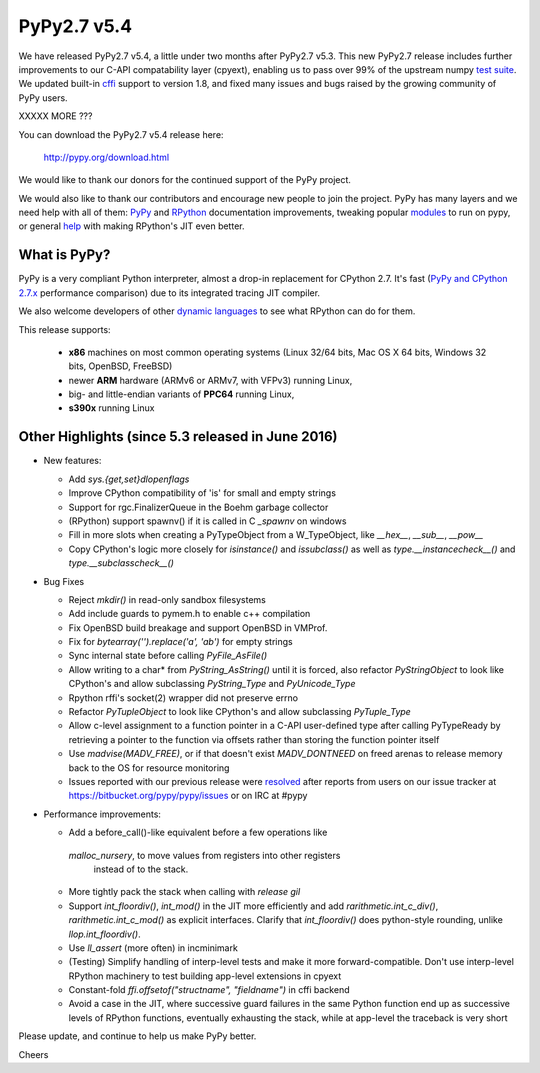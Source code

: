 ============
PyPy2.7 v5.4
============

We have released PyPy2.7 v5.4, a little under two months after PyPy2.7 v5.3.
This new PyPy2.7 release includes further improvements to our C-API compatability layer (cpyext), enabling us to pass over 99% of the upstream
numpy `test suite`_. We updated built-in cffi_ support to version 1.8,
and fixed many issues and bugs raised by the growing community of PyPy
users.

XXXXX MORE ???

You can download the PyPy2.7 v5.4 release here:

    http://pypy.org/download.html

We would like to thank our donors for the continued support of the PyPy
project.

We would also like to thank our contributors and
encourage new people to join the project. PyPy has many
layers and we need help with all of them: `PyPy`_ and `RPython`_ documentation
improvements, tweaking popular `modules`_ to run on pypy, or general `help`_
with making RPython's JIT even better.

.. _`test suite`: https://bitbucket.org/pypy/pypy/wiki/Adventures%20in%20cpyext%20compatibility
.. _cffi: https://cffi.readthedocs.org
.. _`PyPy`: http://doc.pypy.org
.. _`RPython`: https://rpython.readthedocs.org
.. _`modules`: http://doc.pypy.org/en/latest/project-ideas.html#make-more-python-modules-pypy-friendly
.. _`help`: http://doc.pypy.org/en/latest/project-ideas.html

What is PyPy?
=============

PyPy is a very compliant Python interpreter, almost a drop-in replacement for
CPython 2.7. It's fast (`PyPy and CPython 2.7.x`_ performance comparison)
due to its integrated tracing JIT compiler.

We also welcome developers of other `dynamic languages`_ to see what RPython
can do for them.

This release supports: 

  * **x86** machines on most common operating systems
    (Linux 32/64 bits, Mac OS X 64 bits, Windows 32 bits, OpenBSD, FreeBSD)
  
  * newer **ARM** hardware (ARMv6 or ARMv7, with VFPv3) running Linux,
  
  * big- and little-endian variants of **PPC64** running Linux,

  * **s390x** running Linux

.. _`PyPy and CPython 2.7.x`: http://speed.pypy.org
.. _`dynamic languages`: http://pypyjs.org

Other Highlights (since 5.3 released in June 2016)
=========================================================

* New features:

  * Add `sys.{get,set}dlopenflags`

  * Improve CPython compatibility of 'is' for small and empty strings

  * Support for rgc.FinalizerQueue in the Boehm garbage collector

  * (RPython) support spawnv() if it is called in C `_spawnv` on windows

  * Fill in more slots when creating a PyTypeObject from a W_TypeObject,
    like `__hex__`, `__sub__`, `__pow__`

  * Copy CPython's logic more closely for `isinstance()` and
    `issubclass()` as well as `type.__instancecheck__()` and
    `type.__subclasscheck__()`

* Bug Fixes

  * Reject `mkdir()` in read-only sandbox filesystems

  * Add include guards to pymem.h to enable c++ compilation

  * Fix OpenBSD build breakage and support OpenBSD in VMProf.

  * Fix for `bytearray('').replace('a', 'ab')` for empty strings

  * Sync internal state before calling `PyFile_AsFile()`

  * Allow writing to a char* from `PyString_AsString()` until it is
    forced, also refactor `PyStringObject` to look like CPython's
    and allow subclassing `PyString_Type` and `PyUnicode_Type`

  * Rpython rffi's socket(2) wrapper did not preserve errno

  * Refactor `PyTupleObject` to look like CPython's and allow
    subclassing `PyTuple_Type`

  * Allow c-level assignment to a function pointer in a C-API
    user-defined type after calling PyTypeReady by retrieving
    a pointer to the function via offsets
    rather than storing the function pointer itself

  * Use `madvise(MADV_FREE)`, or if that doesn't exist
    `MADV_DONTNEED` on freed arenas to release memory back to the
    OS for resource monitoring

  * Issues reported with our previous release were resolved_ after
    reports from users on our issue tracker at
    https://bitbucket.org/pypy/pypy/issues or on IRC at #pypy

* Performance improvements:

  * Add a before_call()-like equivalent before a few operations like
   `malloc_nursery`, to move values from registers into other registers
    instead of to the stack.

  * More tightly pack the stack when calling with `release gil`

  * Support `int_floordiv()`, `int_mod()` in the JIT more efficiently
    and add `rarithmetic.int_c_div()`, `rarithmetic.int_c_mod()` as
    explicit interfaces. Clarify that `int_floordiv()` does python-style
    rounding, unlike `llop.int_floordiv()`.

  * Use `ll_assert` (more often) in incminimark

  * (Testing) Simplify handling of interp-level tests and make it
    more forward-compatible. Don't use interp-level RPython
    machinery to test building app-level extensions in cpyext

  * Constant-fold `ffi.offsetof("structname", "fieldname")` in cffi
    backend

  * Avoid a case in the JIT, where successive guard failures in
    the same Python function end up as successive levels of
    RPython functions, eventually exhausting the stack, while at
    app-level the traceback is very short

.. _resolved: http://doc.pypy.org/en/latest/whatsnew-5.3.0.html

Please update, and continue to help us make PyPy better.

Cheers
